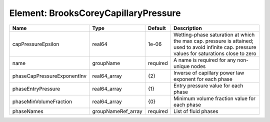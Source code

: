 Element: BrooksCoreyCapillaryPressure
=====================================

=========================== ================== ======== ============================================================================================================================================== 
Name                        Type               Default  Description                                                                                                                                    
=========================== ================== ======== ============================================================================================================================================== 
capPressureEpsilon          real64             1e-06    Wetting-phase saturation at which the max cap. pressure is attained; used to avoid infinite cap. pressure values for saturations close to zero 
name                        groupName          required A name is required for any non-unique nodes                                                                                                    
phaseCapPressureExponentInv real64_array       {2}      Inverse of capillary power law exponent for each phase                                                                                         
phaseEntryPressure          real64_array       {1}      Entry pressure value for each phase                                                                                                            
phaseMinVolumeFraction      real64_array       {0}      Minimum volume fraction value for each phase                                                                                                   
phaseNames                  groupNameRef_array required List of fluid phases                                                                                                                           
=========================== ================== ======== ============================================================================================================================================== 


